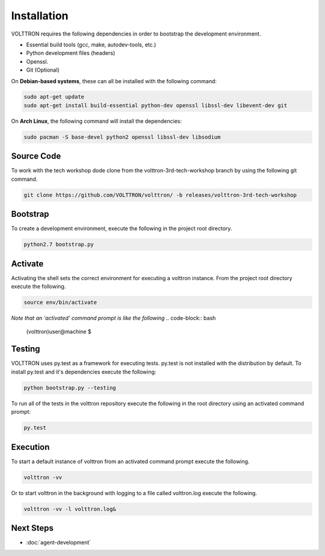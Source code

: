 ============
Installation
============

VOLTTRON requires the following dependencies in order to bootstrap the
development environment.

* Essential build tools (gcc, make, autodev-tools, etc.)
* Python development files (headers)
* Openssl.
* Git (Optional)

On **Debian-based systems**, these can all be installed with the following
command:

.. code-block:: bash

   sudo apt-get update
   sudo apt-get install build-essential python-dev openssl libssl-dev libevent-dev git

On **Arch Linux**, the following command will install the dependencies:

.. code-block:: bash

    sudo pacman -S base-devel python2 openssl libssl-dev libsodium

Source Code
-----------

To work with the tech workshop dode clone from the volttron-3rd-tech-workshop
branch by using the following git command.

.. code-block:: bash

    git clone https://github.com/VOLTTRON/volttron/ -b releases/volttron-3rd-tech-workshop


Bootstrap
---------

To create a development environment, execute the following in the project root
directory.

.. code-block:: bash

    python2.7 bootstrap.py

Activate
--------

Activating the shell sets the correct environment for executing a volttron
instance.  From the project root directory execute the following.

.. code-block:: bash

    source env/bin/activate

*Note that an 'activated' command prompt is like the following*
.. code-block:: bash

    (volttron)user@machine $

Testing
-------

VOLTTRON uses py.test as a framework for executing tests.  py.test is not installed
with the distribution by default.  To install py.test and it's dependencies
execute the following:

.. code-block:: bash

    python bootstrap.py --testing


To run all of the tests in the volttron repository execute the following in the
root directory using an activated command prompt:

.. code-block:: bash

    py.test


Execution
---------

To start a default instance of volttron from an activated command prompt
execute the following.

.. code-block:: bash

    volttron -vv

Or to start volttron in the background with logging to a file called
volttron.log execute the following.

.. code-block:: bash

    volttron -vv -l volttron.log&

Next Steps
----------

* :doc:`agent-development`  

